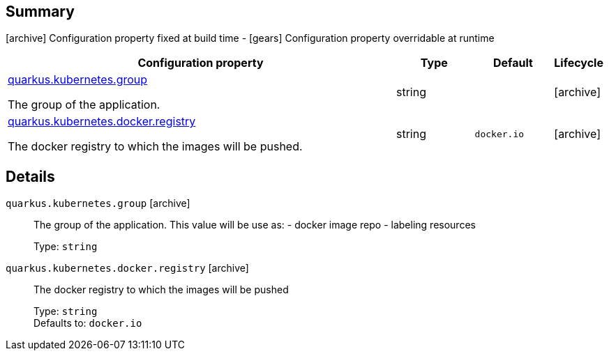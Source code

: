 == Summary

icon:archive[title=Fixed at build time] Configuration property fixed at build time - icon:gears[title=Overridable at runtime]️ Configuration property overridable at runtime 

[cols="50,.^10,.^10,^.^5"]
|===
|Configuration property|Type|Default|Lifecycle

|<<quarkus.kubernetes.group, quarkus.kubernetes.group>>

The group of the application.|string 
|
| icon:archive[title=Fixed at build time]

|<<quarkus.kubernetes.docker.registry, quarkus.kubernetes.docker.registry>>

The docker registry to which the images will be pushed.|string 
|`docker.io`
| icon:archive[title=Fixed at build time]
|===


== Details

[[quarkus.kubernetes.group]]
`quarkus.kubernetes.group` icon:archive[title=Fixed at build time]:: The group of the application. This value will be use as: - docker image repo - labeling resources 
+
Type: `string`  +



[[quarkus.kubernetes.docker.registry]]
`quarkus.kubernetes.docker.registry` icon:archive[title=Fixed at build time]:: The docker registry to which the images will be pushed 
+
Type: `string`  +
Defaults to: `docker.io` +


